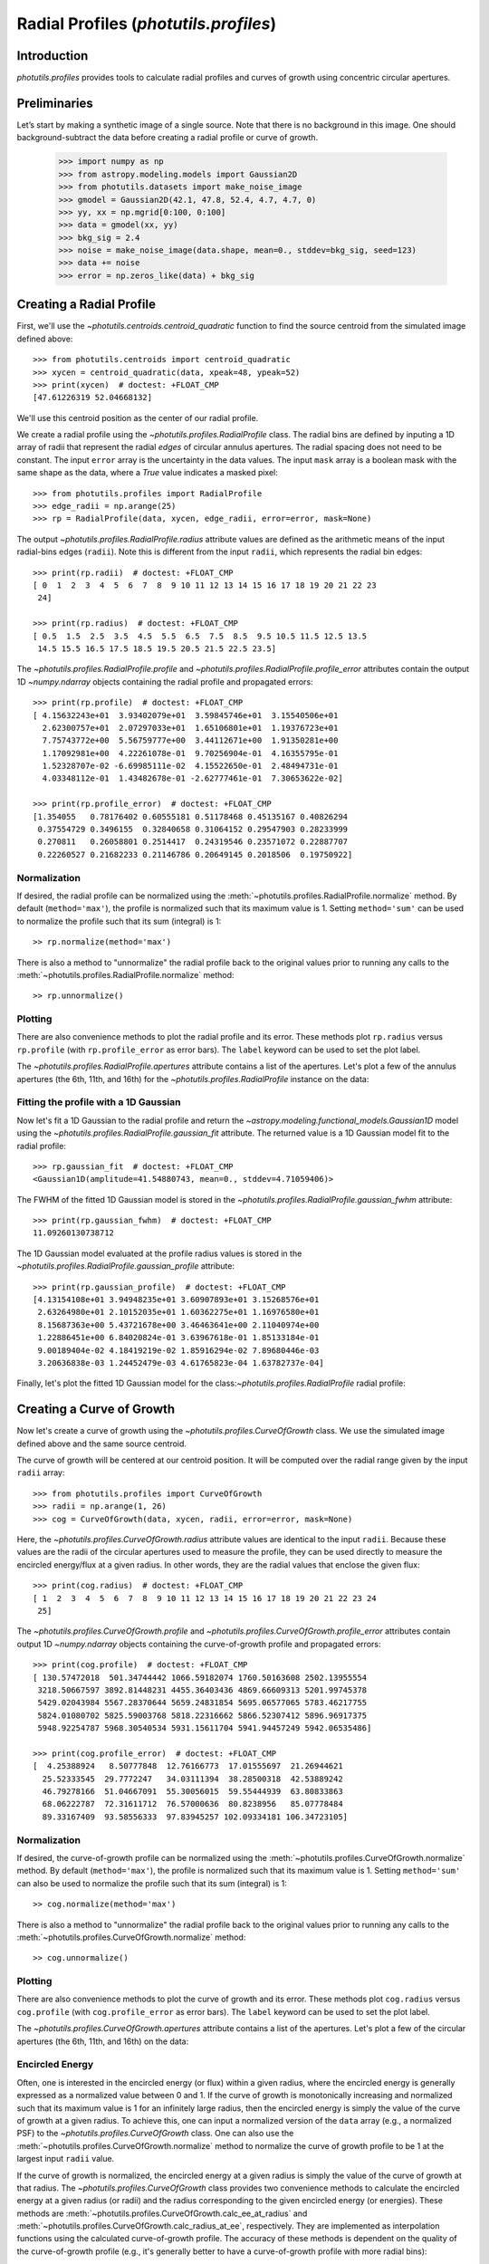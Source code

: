.. _profiles:

Radial Profiles (`photutils.profiles`)
======================================

Introduction
------------

`photutils.profiles` provides tools to calculate radial profiles and
curves of growth using concentric circular apertures.


Preliminaries
-------------

Let’s start by making a synthetic image of a single source. Note that
there is no background in this image. One should background-subtract the
data before creating a radial profile or curve of growth.

    >>> import numpy as np
    >>> from astropy.modeling.models import Gaussian2D
    >>> from photutils.datasets import make_noise_image
    >>> gmodel = Gaussian2D(42.1, 47.8, 52.4, 4.7, 4.7, 0)
    >>> yy, xx = np.mgrid[0:100, 0:100]
    >>> data = gmodel(xx, yy)
    >>> bkg_sig = 2.4
    >>> noise = make_noise_image(data.shape, mean=0., stddev=bkg_sig, seed=123)
    >>> data += noise
    >>> error = np.zeros_like(data) + bkg_sig

.. plot::

    import matplotlib.pyplot as plt
    import numpy as np
    from astropy.modeling.models import Gaussian2D
    from astropy.visualization import simple_norm
    from photutils.datasets import make_noise_image

    # create an artificial single source
    gmodel = Gaussian2D(42.1, 47.8, 52.4, 4.7, 4.7, 0)
    yy, xx = np.mgrid[0:100, 0:100]
    data = gmodel(xx, yy)
    bkg_sig = 2.4
    noise = make_noise_image(data.shape, mean=0., stddev=bkg_sig, seed=123)
    data += noise
    error = np.zeros_like(data) + bkg_sig

    fig, ax = plt.subplots(figsize=(5, 5))
    norm = simple_norm(data, 'sqrt')
    ax.imshow(data, norm=norm)


Creating a Radial Profile
-------------------------

First, we'll use the `~photutils.centroids.centroid_quadratic` function
to find the source centroid from the simulated image defined above::

    >>> from photutils.centroids import centroid_quadratic
    >>> xycen = centroid_quadratic(data, xpeak=48, ypeak=52)
    >>> print(xycen)  # doctest: +FLOAT_CMP
    [47.61226319 52.04668132]

We'll use this centroid position as the center of our radial profile.

We create a radial profile using the `~photutils.profiles.RadialProfile`
class. The radial bins are defined by inputing a 1D array of radii that
represent the radial *edges* of circular annulus apertures. The radial
spacing does not need to be constant. The input ``error`` array is the
uncertainty in the data values. The input ``mask`` array is a boolean
mask with the same shape as the data, where a `True` value indicates a
masked pixel::

    >>> from photutils.profiles import RadialProfile
    >>> edge_radii = np.arange(25)
    >>> rp = RadialProfile(data, xycen, edge_radii, error=error, mask=None)

The output `~photutils.profiles.RadialProfile.radius` attribute values
are defined as the arithmetic means of the input radial-bins edges
(``radii``). Note this is different from the input ``radii``, which
represents the radial bin edges::

    >>> print(rp.radii)  # doctest: +FLOAT_CMP
    [ 0  1  2  3  4  5  6  7  8  9 10 11 12 13 14 15 16 17 18 19 20 21 22 23
     24]

    >>> print(rp.radius)  # doctest: +FLOAT_CMP
    [ 0.5  1.5  2.5  3.5  4.5  5.5  6.5  7.5  8.5  9.5 10.5 11.5 12.5 13.5
     14.5 15.5 16.5 17.5 18.5 19.5 20.5 21.5 22.5 23.5]

The `~photutils.profiles.RadialProfile.profile` and
`~photutils.profiles.RadialProfile.profile_error` attributes contain the
output 1D `~numpy.ndarray` objects containing the radial profile and
propagated errors::

    >>> print(rp.profile)  # doctest: +FLOAT_CMP
    [ 4.15632243e+01  3.93402079e+01  3.59845746e+01  3.15540506e+01
      2.62300757e+01  2.07297033e+01  1.65106801e+01  1.19376723e+01
      7.75743772e+00  5.56759777e+00  3.44112671e+00  1.91350281e+00
      1.17092981e+00  4.22261078e-01  9.70256904e-01  4.16355795e-01
      1.52328707e-02 -6.69985111e-02  4.15522650e-01  2.48494731e-01
      4.03348112e-01  1.43482678e-01 -2.62777461e-01  7.30653622e-02]

    >>> print(rp.profile_error)  # doctest: +FLOAT_CMP
    [1.354055   0.78176402 0.60555181 0.51178468 0.45135167 0.40826294
     0.37554729 0.3496155  0.32840658 0.31064152 0.29547903 0.28233999
     0.270811   0.26058801 0.2514417  0.24319546 0.23571072 0.22887707
     0.22260527 0.21682233 0.21146786 0.20649145 0.2018506  0.19750922]

Normalization
^^^^^^^^^^^^^

If desired, the radial profile can be normalized using the
:meth:`~photutils.profiles.RadialProfile.normalize` method. By default
(``method='max'``), the profile is normalized such that its maximum
value is 1. Setting ``method='sum'`` can be used to normalize the
profile such that its sum (integral) is 1::

    >> rp.normalize(method='max')

There is also a method to "unnormalize" the radial profile
back to the original values prior to running any calls to the
:meth:`~photutils.profiles.RadialProfile.normalize` method::

    >> rp.unnormalize()

Plotting
^^^^^^^^

There are also convenience methods to plot the radial profile and
its error. These methods plot ``rp.radius`` versus ``rp.profile`` (with
``rp.profile_error`` as error bars). The ``label`` keyword can be used
to set the plot label.

.. doctest-skip::

    >>> rp.plot(label='Radial Profile')
    >>> rp.plot_error()

.. plot::

    import matplotlib.pyplot as plt
    import numpy as np
    from astropy.modeling.models import Gaussian2D
    from photutils.centroids import centroid_quadratic
    from photutils.datasets import make_noise_image
    from photutils.profiles import RadialProfile

    # create an artificial single source
    gmodel = Gaussian2D(42.1, 47.8, 52.4, 4.7, 4.7, 0)
    yy, xx = np.mgrid[0:100, 0:100]
    data = gmodel(xx, yy)
    bkg_sig = 2.4
    noise = make_noise_image(data.shape, mean=0., stddev=bkg_sig, seed=123)
    data += noise
    error = np.zeros_like(data) + bkg_sig

    # find the source centroid
    xycen = centroid_quadratic(data, xpeak=47, ypeak=52)

    # create the radial profile
    edge_radii = np.arange(26)
    rp = RadialProfile(data, xycen, edge_radii, error=error, mask=None)

    # plot the radial profile
    fig, ax = plt.subplots(figsize=(8, 6))
    rp.plot(ax=ax, label='Radial Profile')
    rp.plot_error(ax=ax)
    ax.legend()

The `~photutils.profiles.RadialProfile.apertures` attribute contains a
list of the apertures. Let's plot a few of the annulus apertures (the
6th, 11th, and 16th) for the `~photutils.profiles.RadialProfile`
instance on the data:

.. plot::

    import matplotlib.pyplot as plt
    import numpy as np
    from astropy.modeling.models import Gaussian2D
    from astropy.visualization import simple_norm
    from photutils.centroids import centroid_quadratic
    from photutils.datasets import make_noise_image
    from photutils.profiles import RadialProfile

    # create an artificial single source
    gmodel = Gaussian2D(42.1, 47.8, 52.4, 4.7, 4.7, 0)
    yy, xx = np.mgrid[0:100, 0:100]
    data = gmodel(xx, yy)
    bkg_sig = 2.4
    noise = make_noise_image(data.shape, mean=0., stddev=bkg_sig, seed=123)
    data += noise
    error = np.zeros_like(data) + bkg_sig

    # find the source centroid
    xycen = centroid_quadratic(data, xpeak=47, ypeak=52)

    # create the radial profile
    edge_radii = np.arange(26)
    rp = RadialProfile(data, xycen, edge_radii, error=error, mask=None)

    norm = simple_norm(data, 'sqrt')
    fig, ax = plt.subplots(figsize=(5, 5))
    ax.imshow(data, norm=norm)
    rp.apertures[5].plot(ax=ax, color='C0', lw=2)
    rp.apertures[10].plot(ax=ax, color='C1', lw=2)
    rp.apertures[15].plot(ax=ax, color='C3', lw=2)

Fitting the profile with a 1D Gaussian
^^^^^^^^^^^^^^^^^^^^^^^^^^^^^^^^^^^^^^

Now let's fit a 1D Gaussian to the radial profile and return the
`~astropy.modeling.functional_models.Gaussian1D` model using the
`~photutils.profiles.RadialProfile.gaussian_fit` attribute. The returned
value is a 1D Gaussian model fit to the radial profile::

    >>> rp.gaussian_fit  # doctest: +FLOAT_CMP
    <Gaussian1D(amplitude=41.54880743, mean=0., stddev=4.71059406)>

The FWHM of the fitted 1D Gaussian model is stored in the
`~photutils.profiles.RadialProfile.gaussian_fwhm` attribute::

    >>> print(rp.gaussian_fwhm)  # doctest: +FLOAT_CMP
    11.09260130738712

The 1D Gaussian model evaluated at the profile radius values is stored
in the `~photutils.profiles.RadialProfile.gaussian_profile` attribute::

    >>> print(rp.gaussian_profile)  # doctest: +FLOAT_CMP
    [4.13154108e+01 3.94948235e+01 3.60907893e+01 3.15268576e+01
     2.63264980e+01 2.10152035e+01 1.60362275e+01 1.16976580e+01
     8.15687363e+00 5.43721678e+00 3.46463641e+00 2.11040974e+00
     1.22886451e+00 6.84020824e-01 3.63967618e-01 1.85133184e-01
     9.00189404e-02 4.18419219e-02 1.85916294e-02 7.89680446e-03
     3.20636838e-03 1.24452479e-03 4.61765823e-04 1.63782737e-04]

Finally, let's plot the fitted 1D Gaussian model for the
class:`~photutils.profiles.RadialProfile` radial profile:

.. plot::
   :include-source:

    import matplotlib.pyplot as plt
    import numpy as np
    from astropy.modeling.models import Gaussian2D
    from photutils.centroids import centroid_quadratic
    from photutils.datasets import make_noise_image
    from photutils.profiles import RadialProfile

    # create an artificial single source
    gmodel = Gaussian2D(42.1, 47.8, 52.4, 4.7, 4.7, 0)
    yy, xx = np.mgrid[0:100, 0:100]
    data = gmodel(xx, yy)
    bkg_sig = 2.4
    noise = make_noise_image(data.shape, mean=0., stddev=bkg_sig, seed=123)
    data += noise
    error = np.zeros_like(data) + bkg_sig

    # find the source centroid
    xycen = centroid_quadratic(data, xpeak=48, ypeak=52)

    # create the radial profile
    edge_radii = np.arange(26)
    rp = RadialProfile(data, xycen, edge_radii, error=error, mask=None)

    # plot the radial profile
    fig, ax = plt.subplots(figsize=(8, 6))
    rp.plot(ax=ax, label='Radial Profile')
    rp.plot_error(ax=ax)
    ax.plot(rp.radius, rp.gaussian_profile, label='Gaussian Fit')
    ax.legend()


Creating a Curve of Growth
--------------------------

Now let's create a curve of growth using the
`~photutils.profiles.CurveOfGrowth` class. We use the simulated image
defined above and the same source centroid.

The curve of growth will be centered at our centroid position. It will
be computed over the radial range given by the input ``radii`` array::

    >>> from photutils.profiles import CurveOfGrowth
    >>> radii = np.arange(1, 26)
    >>> cog = CurveOfGrowth(data, xycen, radii, error=error, mask=None)

Here, the `~photutils.profiles.CurveOfGrowth.radius` attribute values
are identical to the input ``radii``. Because these values are the radii
of the circular apertures used to measure the profile, they can be used
directly to measure the encircled energy/flux at a given radius. In
other words, they are the radial values that enclose the given flux::

    >>> print(cog.radius)  # doctest: +FLOAT_CMP
    [ 1  2  3  4  5  6  7  8  9 10 11 12 13 14 15 16 17 18 19 20 21 22 23 24
     25]

The `~photutils.profiles.CurveOfGrowth.profile` and
`~photutils.profiles.CurveOfGrowth.profile_error` attributes contain
output 1D `~numpy.ndarray` objects containing the curve-of-growth
profile and propagated errors::

    >>> print(cog.profile)  # doctest: +FLOAT_CMP
    [ 130.57472018  501.34744442 1066.59182074 1760.50163608 2502.13955554
     3218.50667597 3892.81448231 4455.36403436 4869.66609313 5201.99745378
     5429.02043984 5567.28370644 5659.24831854 5695.06577065 5783.46217755
     5824.01080702 5825.59003768 5818.22316662 5866.52307412 5896.96917375
     5948.92254787 5968.30540534 5931.15611704 5941.94457249 5942.06535486]

    >>> print(cog.profile_error)  # doctest: +FLOAT_CMP
    [  4.25388924   8.50777848  12.76166773  17.01555697  21.26944621
      25.52333545  29.7772247   34.03111394  38.28500318  42.53889242
      46.79278166  51.04667091  55.30056015  59.55444939  63.80833863
      68.06222787  72.31611712  76.57000636  80.8238956   85.07778484
      89.33167409  93.58556333  97.83945257 102.09334181 106.34723105]

Normalization
^^^^^^^^^^^^^

If desired, the curve-of-growth profile can be normalized using the
:meth:`~photutils.profiles.CurveOfGrowth.normalize` method. By default
(``method='max'``), the profile is normalized such that its maximum
value is 1. Setting ``method='sum'`` can also be used to normalize the
profile such that its sum (integral) is 1::

    >> cog.normalize(method='max')

There is also a method to "unnormalize" the radial profile
back to the original values prior to running any calls to the
:meth:`~photutils.profiles.CurveOfGrowth.normalize` method::

    >> cog.unnormalize()

Plotting
^^^^^^^^

There are also convenience methods to plot the curve of growth and its
error. These methods plot ``cog.radius`` versus ``cog.profile`` (with
``cog.profile_error`` as error bars). The ``label`` keyword can be used
to set the plot label.

.. doctest-skip::

    >>> rp.plot(label='Curve of Growth')
    >>> rp.plot_error()

.. plot::

    import matplotlib.pyplot as plt
    import numpy as np
    from astropy.modeling.models import Gaussian2D
    from photutils.centroids import centroid_quadratic
    from photutils.datasets import make_noise_image
    from photutils.profiles import CurveOfGrowth

    # create an artificial single source
    gmodel = Gaussian2D(42.1, 47.8, 52.4, 4.7, 4.7, 0)
    yy, xx = np.mgrid[0:100, 0:100]
    data = gmodel(xx, yy)
    bkg_sig = 2.4
    noise = make_noise_image(data.shape, mean=0., stddev=bkg_sig, seed=123)
    data += noise
    error = np.zeros_like(data) + bkg_sig

    # find the source centroid
    xycen = centroid_quadratic(data, xpeak=47, ypeak=52)

    # create the radial profile
    radii = np.arange(1, 26)
    cog = CurveOfGrowth(data, xycen, radii, error=error, mask=None)

    # plot the radial profile
    fig, ax = plt.subplots(figsize=(8, 6))
    cog.plot(ax=ax, label='Curve of Growth')
    cog.plot_error(ax=ax)
    ax.legend()

The `~photutils.profiles.CurveOfGrowth.apertures` attribute contains a
list of the apertures. Let's plot a few of the circular apertures (the
6th, 11th, and 16th) on the data:

.. plot::

    import matplotlib.pyplot as plt
    import numpy as np
    from astropy.modeling.models import Gaussian2D
    from astropy.visualization import simple_norm
    from photutils.centroids import centroid_quadratic
    from photutils.datasets import make_noise_image
    from photutils.profiles import CurveOfGrowth

    # create an artificial single source
    gmodel = Gaussian2D(42.1, 47.8, 52.4, 4.7, 4.7, 0)
    yy, xx = np.mgrid[0:100, 0:100]
    data = gmodel(xx, yy)
    bkg_sig = 2.4
    noise = make_noise_image(data.shape, mean=0., stddev=bkg_sig, seed=123)
    data += noise
    error = np.zeros_like(data) + bkg_sig

    # find the source centroid
    xycen = centroid_quadratic(data, xpeak=47, ypeak=52)

    # create the radial profile
    radii = np.arange(1, 26)
    cog = CurveOfGrowth(data, xycen, radii, error=error, mask=None)

    norm = simple_norm(data, 'sqrt')
    fig, ax = plt.subplots(figsize=(5, 5))
    ax.imshow(data, norm=norm)
    cog.apertures[5].plot(ax=ax, color='C0', lw=2)
    cog.apertures[10].plot(ax=ax, color='C1', lw=2)
    cog.apertures[15].plot(ax=ax, color='C3', lw=2)


Encircled Energy
^^^^^^^^^^^^^^^^

Often, one is interested in the encircled energy (or flux) within
a given radius, where the encircled energy is generally expressed
as a normalized value between 0 and 1. If the curve of growth is
monotonically increasing and normalized such that its maximum value is
1 for an infinitely large radius, then the encircled energy is simply
the value of the curve of growth at a given radius. To achieve this, one
can input a normalized version of the ``data`` array (e.g., a normalized
PSF) to the `~photutils.profiles.CurveOfGrowth` class. One can also
use the :meth:`~photutils.profiles.CurveOfGrowth.normalize` method to
normalize the curve of growth profile to be 1 at the largest input
``radii`` value.

If the curve of growth is normalized, the encircled energy at
a given radius is simply the value of the curve of growth at
that radius. The `~photutils.profiles.CurveOfGrowth` class
provides two convenience methods to calculate the encircled
energy at a given radius (or radii) and the radius corresponding
to the given encircled energy (or energies). These methods are
:meth:`~photutils.profiles.CurveOfGrowth.calc_ee_at_radius` and
:meth:`~photutils.profiles.CurveOfGrowth.calc_radius_at_ee`,
respectively. They are implemented as interpolation functions using the
calculated curve-of-growth profile. The accuracy of these methods
is dependent on the quality of the curve-of-growth profile (e.g., it's
generally better to have a curve-of-growth profile with more radial
bins)::

    >>> cog.normalize(method='max')
    >>> ee_vals = cog.calc_ee_at_radius([5, 10, 15])  # doctest: +FLOAT_CMP
    >>> ee_vals
    array([0.41923785, 0.87160376, 0.96902919])

    >>> cog.calc_radius_at_ee(ee_vals)  # doctest: +FLOAT_CMP
    array([ 5., 10., 15.])


API Reference
-------------

:doc:`../reference/profiles_api`
